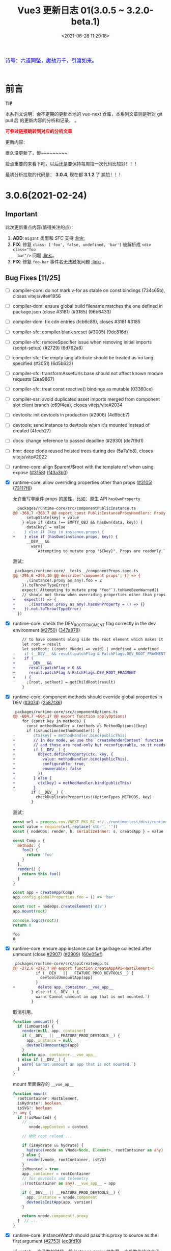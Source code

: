 #+TITLE: Vue3 更新日志 01(3.0.5 ~ 3.2.0-beta.1)
#+DATE: <2021-06-28 11:29:18>
#+TAGS[]: vue, vue3
#+CATEGORIES[]: vue
#+LANGUAGE: zh-cn
#+STARTUP: indent


#+begin_export html
<link href="https://fonts.goo~gleapis.com/cs~s2?family=ZCOOL+XiaoWei&display=swap" rel="stylesheet">
<link href="/js/vue/formatters-styles/style.css" rel="stylesheet">
<link href="/js/vue/formatters-styles/annotated.css" rel="stylesheet">
<link href="/js/vue/formatters-styles/html.css" rel="stylesheet">
<kbd>
<font color="blue" size="3" style="font-family: 'ZCOOL XiaoWei', serif;">
  诗号：六道同坠，魔劫万千，引渡如来。
</font>
</kbd><br><br>
<script src="/js/utils.js"></script>
<script src="/js/vue/vue-next.js"></script>
<!--<script src="https://unpkg.com/vue@next"></script>-->
<script>
insertCssLink("https://unpkg.com/element-plus/lib/theme-chalk/index.css");
</script>
<script src="https://unpkg.com/element-plus/lib/index.full.js"></script>
<script type='text/javascript' src="https://cdn.jsdelivr.net/npm/jsondiffpatch/dist/jsondiffpatch.umd.min.js"></script>
<script src="/js/vue/tests/common.js"></script>
#+end_export

[[/img/bdx/yiyeshu-001.jpg]]

* 前言

#+begin_tip
@@html:<p><strong>TIP</strong></p>@@

本系列文说明：会不定期的更新本地的 vue-next 仓库，本系列文章则是针对 git pull 后
的更新内容的分析和记录， 。

@@html:<strong><font color="red">可参过链接跳转到对应的分析文章</font></strong>@@
#+end_tip

更新内容：

很久没更新了，惨~~~~~~~~~

捡点重要的来看下吧，以后还是要保持每周拉一次代码比较好！！！

最初分析拉取的代码是： *3.0.4*, 现在都 *3.1.2* 了 尴尬！！!

* 3.0.6(2021-02-24)
** Important

此次更新重点内容(值得关注的点)：

 1. *ADD*: ~BigInt~ 类型和 /SFC/ 支持 @@html:<a href="#add-bigint">:link:</a>@@
 2. *FIX*: 修复 ~class: ['foo', false, undefined, 'bar']~ 被解析成 ~<div class="foo
    bar"/>~ 问题 @@html:<a href="#fix-array-class">:link:</a>@@。
 3. *FIX*: 修复 ~foo-bar~ 事件名无法触发问题 @@html:<a href="#fix-kebab-event-name">:link:</a>@@ 。

** Bug Fixes [11/25]
:PROPERTIES:
:COLUMNS:  %CUSTOM_ID[(Custom Id)]
:CUSTOM_ID: bug306
:END:

- [-] compiler-core: do not mark v-for as stable on const bindings (734c65b), closes vitejs/vite#1956
- [-] compiler-dom: ensure global build filename matches the one defined in package.json (close #3181) (#3185) (96b6433)
- [-] compiler-dom: fix cdn entries (fcb6c89), closes #3181 #3185
- [-] compiler-sfc: compiler blank srcset (#3005) (9dc816d)
- [-] compiler-sfc: removeSpecifier issue when removing initial imports (script-setup) (#2729) (6d762a8)
- [-] compiler-sfc: the empty lang attribute should be treated as no lang specified (#3051) (6d5b623)
- [-] compiler-sfc: transformAssetUrls.base should not affect known module requests (2ea9867)
- [-] compiler-sfc: treat const reactive() bindings as mutable (03360ce)
- [-] compiler-ssr: avoid duplicated asset imports merged from component slot client branch (c69f4ea), closes vitejs/vite#2034
- [-] devtools: init devtools in production (#2906) (4d9bcb7)
- [-] devtools: send instance to devtools when it's mounted instead of created (4fecb27)
- [-] docs: change reference to passed deadline (#2930) (de7f9d1)
- [-] hmr: deep clone reused hoisted trees during dev (5a7a1b8), closes vitejs/vite#2022
- [-] runtime-core: align $parent/$root with the template ref when using expose ([[https://github.com/vuejs/vue-next/issues/3158][#3158]]) ([[https://github.com/vuejs/vue-next/commit/f43a3b0bebf0837223e7b8f046dad63e34cd323b][f43a3b0]])
- [X] runtime-core: allow overriding properties other than props ([[https://github.com/vuejs/vue-next/issues/3105][#3105]]) ([[https://github.com/vuejs/vue-next/commit/73117f6b5b1e36c9400248ed9e815839c49a12c8][73117f6]])

  允许重写非组件 props 的属性，比如：原生 API ~hasOwnProperty~

  #+begin_src diff
  packages/runtime-core/src/componentPublicInstance.ts
@@ -368,7 +368,7 @@ export const PublicInstanceProxyHandlers: ProxyHandler<any> = {
      setupState[key] = value
    } else if (data !== EMPTY_OBJ && hasOwn(data, key)) {
      data[key] = value
-    } else if (key in instance.props) {
+    } else if (hasOwn(instance.props, key)) {
      __DEV__ &&
        warn(
          `Attempting to mutate prop "${key}". Props are readonly.`,
  #+end_src

  测试：

  #+begin_src diff
 packages/runtime-core/__tests__/componentProps.spec.ts
@@ -295,6 +295,10 @@ describe('component props', () => {
      ;(instance!.proxy as any).foo = 2
    }).toThrow(TypeError)
    expect(`Attempting to mutate prop "foo"`).toHaveBeenWarned()
    // should not throw when overriding properties other than props
+    expect(() => {
+      ;(instance!.proxy as any).hasOwnProperty = () => {}
+    }).not.toThrow(TypeError)
  })
  #+end_src
- [X] runtime-core: check the DEV_ROOT_FRAGMENT flag correctly in the dev environment ([[https://github.com/vuejs/vue-next/issues/2750][#2750]]) ([[https://github.com/vuejs/vue-next/commit/347a8798a4c5f0b426f3ac84a01d752d823fb51b][347a879]])

  #+begin_src diff
    // to have comments along side the root element which makes it a fragment
    let root = result
    let setRoot: ((root: VNode) => void) | undefined = undefined
-    if (__DEV__ && result.patchFlag & PatchFlags.DEV_ROOT_FRAGMENT) {
+    if (
+      __DEV__ &&
+      result.patchFlag > 0 &&
+      result.patchFlag & PatchFlags.DEV_ROOT_FRAGMENT
+    ) {
      ;[root, setRoot] = getChildRoot(result)
    }

  #+end_src
- [X] runtime-core: component methods should override global properties in DEV ([[https://github.com/vuejs/vue-next/issues/3074][#3074]]) ([[https://github.com/vuejs/vue-next/commit/2587f36fe311359e2e34f40e8e47d2eebfab7f42][2587f36]])

  #+begin_src diff
 packages/runtime-core/src/componentOptions.ts
@@ -604,7 +604,17 @@ export function applyOptions(
    for (const key in methods) {
      const methodHandler = (methods as MethodOptions)[key]
      if (isFunction(methodHandler)) {
-        ctx[key] = methodHandler.bind(publicThis)
+        // In dev mode, we use the `createRenderContext` function to define methods to the proxy target,
+        // and those are read-only but reconfigurable, so it needs to be redefined here
+        if (__DEV__) {
+          Object.defineProperty(ctx, key, {
+            value: methodHandler.bind(publicThis),
+            configurable: true,
+            enumerable: false
+          })
+        } else {
+          ctx[key] = methodHandler.bind(publicThis)
+        }
        if (__DEV__) {
          checkDuplicateProperties!(OptionTypes.METHODS, key)
        }

  #+end_src

  测试：

  #+begin_src js
const url = process.env.VNEXT_PKG_RC +'/../runtime-test/dist/runtime-test.cjs.js'
const value = require(url.replace('stb-', ''))
const { nodeOps, render, h, serializeInner: s, createApp } = value

const Comp = {
  methods: {
    foo() {
      return 'foo'
    }
  },
  render() {
    return this.foo()
  }
}

const app = createApp(Comp)
app.config.globalProperties.foo = () => 'bar'

const root = nodeOps.createElement('div')
app.mount(root)

console.log(s(root))
return 0

  #+end_src

  #+RESULTS:
  : foo
  : 0
- [X] runtime-core: ensure app instance can be garbage collected after unmount (close [[https://github.com/vuejs/vue-next/issues/3074][#2907]]) ([[https://github.com/vuejs/vue-next/issues/2909][#2909]]) ([[https://github.com/vuejs/vue-next/commit/60e05eff232c3ddfca1c20e52f72aa36165d8a22][60e05ef]])

  #+begin_src diff
 packages/runtime-core/src/apiCreateApp.ts
@@ -272,6 +272,7 @@ export function createAppAPI<HostElement>(
          if (__DEV__ || __FEATURE_PROD_DEVTOOLS__) {
            devtoolsUnmountApp(app)
          }
+          delete app._container.__vue_app__
        } else if (__DEV__) {
          warn(`Cannot unmount an app that is not mounted.`)
        }
  #+end_src

  取消引用。

  #+begin_src typescript
function unmount() {
  if (isMounted) {
    render(null, app._container)
    if (__DEV__ || __FEATURE_PROD_DEVTOOLS__) {
      app._instance = null
      devtoolsUnmountApp(app)
    }
    delete app._container.__vue_app__
  } else if (__DEV__) {
    warn(`Cannot unmount an app that is not mounted.`)
  }
}
  #+end_src

  mount 里面保存的 ~__vue_ap__~

  #+begin_src typescript
function mount(
  rootContainer: HostElement,
  isHydrate?: boolean,
  isSVG?: boolean
): any {
  if (!isMounted) {
    // ...
       vnode.appContext = context

    // HMR root reload ...

    if (isHydrate && hydrate) {
      hydrate(vnode as VNode<Node, Element>, rootContainer as any)
    } else {
      render(vnode, rootContainer, isSVG)
    }
    isMounted = true
    app._container = rootContainer
    // for devtools and telemetry
    ;(rootContainer as any).__vue_app__ = app

    if (__DEV__ || __FEATURE_PROD_DEVTOOLS__) {
      app._instance = vnode.component
      devtoolsInitApp(app, version)
    }

    return vnode.component!.proxy
  }  // ...
}
  #+end_src
- [X] runtime-core: instanceWatch should pass this.proxy to source as the first argument ([[https://github.com/vuejs/vue-next/issues/2753][#2753]]) ([[https://github.com/vuejs/vue-next/commit/ec8fd10cec61c33c7c8056413a1c609ac90e1215][ec8fd10]])

  当 watch 一个函数的时候，将 instance.proxy 做为第一个参数传给这个函数。

  测试：

  #+begin_src js
const url = process.env.VNEXT_PKG_RC +'/../runtime-test/dist/runtime-test.cjs.js'
const value = require(url.replace('stb-', ''))
const { nodeOps, render, h, serializeInner: s, createApp } = value

let instance = null
const source = (proxy) => console.log(instance && ( proxy === instance.proxy ))
const Comp = {
  created() {
    instance = this
    this.$watch(source, () => {})
  },
  render() {}
}

const root = nodeOps.createElement('div')
createApp(Comp).mount(root)
return 0
  #+end_src

  #+RESULTS:
  : false
  : 0

  修复：

  #+begin_src diff
 packages/runtime-core/src/apiWatch.ts
@@ -181,7 +181,9 @@ function doWatch(
        } else if (isReactive(s)) {
          return traverse(s)
        } else if (isFunction(s)) {
-          return callWithErrorHandling(s, instance, ErrorCodes.WATCH_GETTER)
+          return callWithErrorHandling(s, instance, ErrorCodes.WATCH_GETTER, [
+            instance && (instance.proxy as any)
+          ])
        } else {
          __DEV__ && warnInvalidSource(s)
        }
@@ -190,7 +192,9 @@ function doWatch(
    if (cb) {
      // getter with cb
      getter = () =>
-        callWithErrorHandling(source, instance, ErrorCodes.WATCH_GETTER)
+        callWithErrorHandling(source, instance, ErrorCodes.WATCH_GETTER, [
+          instance && (instance.proxy as any)
+        ])
    } else {
      // no cb -> simple effect
      getter = () => {
  #+end_src
- [X] types: extract the correct props type for the DateConstructor ([[https://github.com/vuejs/vue-next/issues/2676][#2676]]) ([[https://github.com/vuejs/vue-next/commit/48f0d2944f0f9d2f556e62782fc61985897b2ed4][48f0d29]])
- [X] ensure all published packages contan a LICENCE file (close #2650) (#2857) (6a48d23)
- [X] remove superfluous spaces when normalizing class ([[https://github.com/vuejs/vue-next/issues/3083][#3083]]) ([[https://github.com/vuejs/vue-next/commit/4b551420fc058c4683219db5d75893f9fc69aa04][4b55142]])
  @@html:<span id="fix-array-class"></span>@@

  问题如下代码，正常应该忽略 ~undefind~, ~false~ ：
  #+begin_src js
const url = process.env.VNEXT_PKG_RC +'/../runtime-test/dist/runtime-test.cjs.js'
const value = require(url.replace('stb-', ''))
const { nodeOps, render, h, serializeInner: s } = value

const Comp = {
  props: { foo: BigInt },
  render() {
    return h('div', { class: ['foo', undefined, false, 'bar'] }, [this.foo])
  }
}

const root = nodeOps.createElement('div')
render(h(Comp,  {
  foo: BigInt(BigInt(100000111)) + BigInt(2000000000) * BigInt(30000000)
}), root)

console.log(s(root))
return 0
  #+end_src

  #+RESULTS:
  : <div class="foo   bar">60000000100000111</div>
  : 0

  修复：
  #+begin_src diff
 packages/shared/src/normalizeProp.ts
@@ -62,7 +62,10 @@ export function normalizeClass(value: unknown): string {
    res = value
  } else if (isArray(value)) {
    for (let i = 0; i < value.length; i++) {
-      res += normalizeClass(value[i]) + ' '
+      const normalized = normalizeClass(value[i])
+      if (normalized) {
+        res += normalized + ' '
+      }
    }
  } else if (isObject(value)) {
    for (const name in value) {
  #+end_src
- [X] runtime-dom: enable set form attr to null on form-elements ([[https://github.com/vuejs/vue-next/issues/2840][#2840]]) ([[https://github.com/vuejs/vue-next/issues/2849][#2849]]) ([[https://github.com/vuejs/vue-next/commit/f2624380731cc32e71523e8c2c98037e98e09319][f262438]])

  #+begin_src diff
packages/runtime-dom/src/patchProp.ts
@@ -3,7 +3,13 @@ import { patchStyle } from './modules/style'
-  // #1787 form as an attribute must be a string, while it accepts an Element as
-  // a prop
-  if (key === 'form' && typeof value === 'string') {
+  // #1787, #2840 the form property is readonly and can only be set as an
+  // attribute using a string value
+  if (key === 'form' && isFormTag(el.tagName)) {
    return false
  }

packages/shared/src/domTagConfig.ts
@@ -30,6 +30,11 @@ const SVG_TAGS =
const VOID_TAGS =
  'area,base,br,col,embed,hr,img,input,link,meta,param,source,track,wbr'

+ const FORM_TAGS =
+  'button,datalist,fieldset,input,keygen,label,legend,meter,optgroup,option,' +
+  'output,progress,select,textarea'

export const isHTMLTag = /*#__PURE__*/ makeMap(HTML_TAGS)
export const isSVGTag = /*#__PURE__*/ makeMap(SVG_TAGS)
export const isVoidTag = /*#__PURE__*/ makeMap(VOID_TAGS)
export const isFormTag = /*#__PURE__*/ makeMap(FORM_TAGS, true)
  #+end_src
- [X] toRef: ref created from union typed prop can't be used in watch ([[https://github.com/vuejs/vue-next/issues/3048][#3048]]) ([[https://github.com/vuejs/vue-next/commit/4ca4666d58ee8025570dc14f1c163bdeac9c6012][4ca4666]])
- [X] should prefix ShadowRoot with window. ([[https://github.com/vuejs/vue-next/issues/2943][#2943]]) ([[https://github.com/vuejs/vue-next/commit/97d6f1a716045123d0e05600e64f11f92f504747][97d6f1a]])

  通过 window 去使用 ShadowRoot，因为它不是 window 上可枚举的属性。

  #+begin_src diff
 packages/runtime-dom/src/index.ts
@@ -119,7 +119,7 @@ function normalizeContainer(
  }
  if (
    __DEV__ &&
-    container instanceof ShadowRoot &&
+    container instanceof window.ShadowRoot &&
    container.mode === 'closed'
  ) {
  #+end_src

** Features [5/5]
- [X] remove useless option in KeepAlive ([[https://github.com/vuejs/vue-next/issues/3170][#3170]]) ([[https://github.com/vuejs/vue-next/commit/bd1240c1270b610c4ffcf6c32e2bbe2c9265020f][bd1240c]])

  删除了 KeepAlive 的 ~inheritRef: true~ 选项。
- [X] compiler-core: support BigInt in template ([[https://github.com/vuejs/vue-next/issues/2900][#2900]]) ([[https://github.com/vuejs/vue-next/commit/c9f94fa3cfbe8fcd9ea3d49d523dfb282c468369][c9f94fa]])

  将 ~BigInt~ 标记为全局变量。

  #+begin_src diff
  packages/shared/src/globalsWhitelist.ts
@@ -3,6 +3,6 @@ import { makeMap } from './makeMap'
const GLOBALS_WHITE_LISTED =
  'Infinity,undefined,NaN,isFinite,isNaN,parseFloat,parseInt,decodeURI,' +
  'decodeURIComponent,encodeURI,encodeURIComponent,Math,Number,Date,Array,' +
-  'Object,Boolean,String,RegExp,Map,Set,JSON,Intl'
+  'Object,Boolean,String,RegExp,Map,Set,JSON,Intl,BigInt'

export const isGloballyWhitelisted = /*#__PURE__*/ makeMap(GLOBALS_WHITE_LISTED)
#+end_src

  测试结果：
  #+begin_export html
  <div id="ZA4bDx"></div>
  <script class="ZA4bDx">
  const app = Vue.createApp({
    template: `
      <div class="comment-block">{{ BigInt(BigInt(100000111)) + BigInt(2000000000n) * 30000000n }}</div>
      <el-button type="primary" @click="click">查看测试源码</el-button>
      <div class="chroma language-js" v-if="showCode"><pre class="chroma">{{code}}</pre></div>
    `,
    setup() {
      const showCode = Vue.ref(false)
      return {
        showCode,
        code: Vue.computed(() => document.querySelector('script.ZA4bDx').textContent),
        click: () => ( showCode.value = !showCode.value )
      }
    }
  })
  const root = document.getElementById('ZA4bDx')
  app.use(ElementPlus).mount(root)
  </script>
  #+end_export
- [X] [[/vue/vue-teardown-10-sfc-style][compiler-sfc: upgrade to postcss 8]] ([[https://github.com/vuejs/vue-next/issues/2710][#2710]]) ([[https://github.com/vuejs/vue-next/commit/49bc2e4db568d4f9fa2ccfe4e22c792cfc02651a][49bc2e4]])
- [X] runtime-core: improve render context warning ([[https://github.com/vuejs/vue-next/issues/2496][#2496]]) ([[https://github.com/vuejs/vue-next/commit/288ae0a8d9444365ad7438462e072c425150cbf1][288ae0a]])

  问题： 组件渲染期间去访问一个不存在的属性时候，报错信息：

  #+begin_comment
  Property ${JSON.stringify(key)} was accessed during render but is not defined on instance.
  #+end_comment

  #+begin_src diff
  packages/runtime-core/src/componentPublicInstance.ts
@@ -349,7 +349,7 @@ export const PublicInstanceProxyHandlers: ProxyHandler<any> = {
          )} must be accessed via $data because it starts with a reserved ` +
            `character ("$" or "_") and is not proxied on the render context.`
        )
-      } else {
+      } else if (instance === currentRenderingInstance) {
        warn(
          `Property ${JSON.stringify(key)} was accessed during render ` +
            `but is not defined on instance.`
     #+end_src
- [X] runtime-core: props type support BigInt ([[https://github.com/vuejs/vue-next/issues/2891][#2891]]) ([[https://github.com/vuejs/vue-next/commit/ffd52885453d1621e45dff645ff1101e74ea40b2][ffd5288]])
  @@html:<span id="add-bigint"></span>@@

  修改代码：
  #+begin_src diff
const isSimpleType = /*#__PURE__*/ makeMap(
-  'String,Number,Boolean,Function,Symbol'
+  'String,Number,Boolean,Function,Symbol,BigInt'
)
  #+end_src

  测试
  #+begin_src js
const url = process.env.VNEXT_PKG_RC +'/../runtime-test/dist/runtime-test.cjs.js'
const value = require(url.replace('stb-', ''))
const { nodeOps, render, h, serializeInner: s } = value

const Comp = {
  props: { foo: BigInt },
  render() {
    return h('div', [this.foo])
  }
}

const root = nodeOps.createElement('div')
render(h(Comp,  {
  foo: BigInt(BigInt(100000111)) + BigInt(2000000000) * BigInt(30000000)
}), root)

console.log(s(root))
return 0
  #+end_src

  #+RESULTS:
  : <div>60000000100000111</div>
  : 0

** Performance Improvements [1/1]

- [X] reactivity: should not track __isVue ([[https://github.com/vuejs/vue-next/issues/2940][#2940]]) ([[https://github.com/vuejs/vue-next/commit/dd02cf37d5f5a6946bcae01ee70568e38a82c177][dd02cf3]])

  /@@ -93,7 +96,7 @@ function createGetter(isReadonly = false, shallow = false) {/

  #+begin_src diff
+  const isNonTrackableKeys = /*#__PURE__*/ makeMap(`__proto__,__v_isRef,__isVue`)

    if (
      isSymbol(key)
        ? builtInSymbols.has(key as symbol)
-        : key === `__proto__` || key === `__v_isRef`
+        : isNonTrackableKeys(key)
    ) {
      return res
    }

// 遇到 __isVue 也直接返回 Reflect.get 的结果，不往下 track 了。
  #+end_src

* 3.0.5(2020-12-30)

[[https://github.com/vuejs/vue-next/blob/master/CHANGELOG.md][vue-next/CHANGELOG.md at master · vuejs/vue-next]]

#+begin_tip
@@html:<p><strong>TIP</strong></p>@@

*Note*: this release contains a type-only change that requires TypeScript 4.0+,
which may cause build issues in projects still using TS 3.x.

#+end_tip

只包含一些类型的变更。

** *Bug Fixes* [0/1]

- compiler-core: fix missing createVNode import on nested v-for ([[https://github.com/vuejs/vue-next/commit/ad4d3915d39515a3e9ff2de691f82cb922a314b9][ad4d391]]),
  closes [[https://github.com/vuejs/vue-next/issues/2718][#2718]]
- compiler-sfc: should keep template nodes with no content ([[https://github.com/vuejs/vue-next/issues/2468][#2468]]) ([[https://github.com/vuejs/vue-next/commit/5b9b37fc9b363be2989c1e9d76ab6e950cdfe2ad][5b9b37f]]),
  closes [[https://github.com/vuejs/vue-next/issues/2463][#2463]]

  #+begin_src diff
   -> packages/compiler-sfc/src/parse.ts

   if (node.type !== NodeTypes.ELEMENT) {
      return
    }
-    if (!node.children.length && !hasSrc(node)) {
+    if (!node.children.length && !hasSrc(node) && node.tag !== 'template') {
      return
    }
    switch (node.tag) {
  #+end_src

- [[/vue/vue-teardown-7-asset-transform/][compiler-sfc: support transforming asset urls with full base url.]] ([[https://github.com/vuejs/vue-next/issues/2477][#2477]]) ([[https://github.com/vuejs/vue-next/commit/db786b1afe41c26611a215e6d6599d50312b9c2f][db786b1]])

    针对相对路径而言，当提供了 base 选项的时候，会使用这个值去拼接，如：

    ~{ transformAssetUrls: { base: 'https://www.cheng92.com' } }~

    ~<img src="./vue/img/test.png" />~ 会被编译成：

    ~createVNode('img', { src: 'https://www.cheng92.com/vue/img/test.png' })~

- runtime-core: component mount anchor memory leak ([[https://github.com/vuejs/vue-next/issues/2459][#2459]]) ([[https://github.com/vuejs/vue-next/commit/3867bb4c14131ef94098a62bffba97a5b7d1fe66][3867bb4]]), closes [[https://github.com/vuejs/vue-next/issues/2458][#2458]]

  [[/img/tmp/vue-bug-2459.png]]

- runtime-core: skip patchBlockChildren if n1.dynamicChildren is null ([[https://github.com/vuejs/vue-next/issues/2717][#2717]]) ([[https://github.com/vuejs/vue-next/commit/c59897c7b0dbd82b5bbf3fbca945c0639ac37fb8][c59897c]]), closes [[https://github.com/vuejs/vue-next/issues/2715][#2715]] [[https://github.com/vuejs/vue-next/issues/2485][#2485]]

  #+begin_export html
    <script src="https://unpkg.com/vue@3.0.4/dist/vue.global.js"></script>
    <div id="IR8Cl"></div>
    <script src="/js/vue/tests/IR8Cl.js"></script>
    #+end_export

  这个问题原因是，一开始 HelloWorld 的 dynamicChildren 是 null。

  当点击 ADD 按钮的时候增加了一项数据，会进入 mountChildren -> patchBlockChildren

  #+begin_src typescript
  const patchBlockChildren: PatchBlockChildrenFn = (
    oldChildren,
    newChildren,
    fallbackContainer,
    parentComponent,
    parentSuspense,
    isSVG,
    slotScopeIds
  ) => {
    for (let i = 0; i < newChildren.length; i++) {
      const oldVNode = oldChildren[i] // dynamicChildren
      const newVNode = newChildren[i]

      // ...
      }
    }
  #+end_src

  而 ~dynamicChildren~ 在初始化的时候是个 ~null~ 值, 一开始就访问了
  ~dynamicChildren[i]~ 所以导致报错。

  修复代码([[https://github.com/vuejs/vue-next/commit/c59897c7b0dbd82b5bbf3fbca945c0639ac37fb8][c59897c]])，加个判断条件：

  #+begin_src diff
  if (
        patchFlag > 0 &&
        patchFlag & PatchFlags.STABLE_FRAGMENT &&
-        dynamicChildren &&
+        dynamicChildren &&
+        n1.dynamicChildren
      ) {
        // a stable fragment (template root or <template v-for>) doesn't need to
        // patch children order, but it may contain dynamicChildren.
        patchBlockChildren(
-         n1.dynamicChildren!,
+          n1.dynamicChildren,
          dynamicChildren,
          container,
          parentComponent,
          parentSuspense,
          isSVG,
          slotScopeIds
        )

  #+end_src

- +runtime-dom: support mounting app on ShadowRoot+ ([[https://github.com/vuejs/vue-next/pull/2447][#2447]]) (b2189ba), closes [[https://github.com/vuejs/vue-next/issues/2399][#2399]]

  *>3.2* 中已经没有 ~__isShadowRoot~ 相关的代码了。

- [ ] ssr: properly handle ssr empty slot and fallback (88f6b33)

- [[/vue/vue-teardown-9-transition][transition: ensure manual style manipulation in transition leave hooks work]] ([[https://github.com/vuejs/vue-next/commit/cbaa3805064cb581fc2007cf63774c91d39844fe][cbaa380]]), closes [[https://github.com/vuejs/vue-next/issues/2720][#2720]]

  在 onLeave hook 中增加
  #+begin_src typescript
  forceReflow()
  addTransitionClass(el, leaveActiveClass)
  #+end_src

  去强制渲染，触发 ~leaveActiveClass~ 。

- [[/vue/vue-teardown-9-transition][transition: ensure styles from *-leave-active trigger transition]] ([[https://github.com/vuejs/vue-next/issues/2716][#2716]]) ([[https://github.com/vuejs/vue-next/commit/3f8f9b67b3b54a7ae8405baf6d28be7ec074509d][3f8f9b6]]), closes [[https://github.com/vuejs/vue-next/issues/2712][#2712]]

** Features

- devtools: send instance (3626ff0)

  将组件实例给开发工具。

  #+begin_src diff
function createDevtoolsComponentHook(hook: DevtoolsHooks) {
  return (component: ComponentInternalInstance) => {
    if (!devtools) return
    devtools.emit(
      hook,
      component.appContext.app,
      component.uid,
-      component.parent ? component.parent.uid : undefined
+      component.parent ? component.parent.uid : undefined,
+      component
    )
  }
}
  #+end_src
